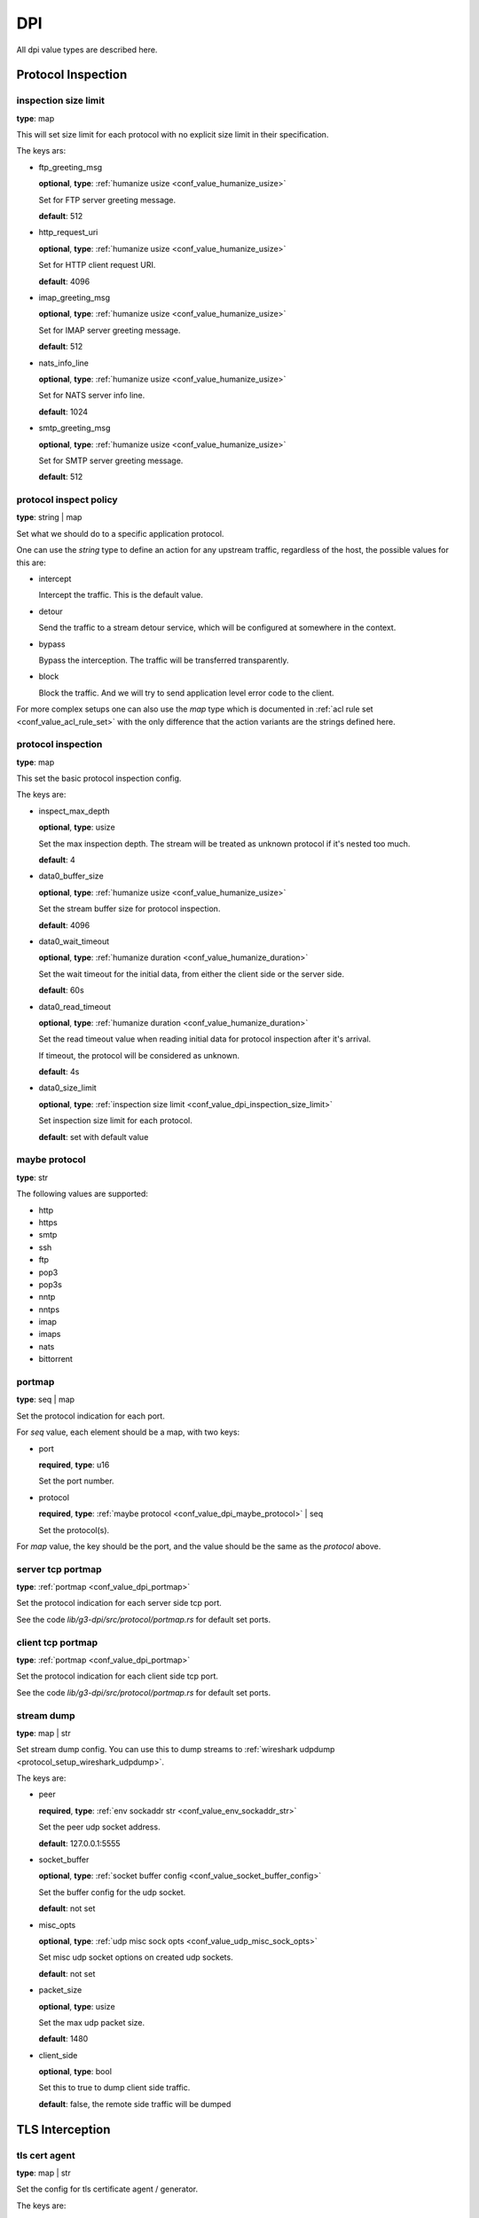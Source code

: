 .. _configure_dpi_value_types:

***
DPI
***

All dpi value types are described here.

Protocol Inspection
===================

.. _conf_value_dpi_inspection_size_limit:

inspection size limit
---------------------

**type**: map

This will set size limit for each protocol with no explicit size limit in their specification.

The keys ars:

* ftp_greeting_msg

  **optional**, **type**: :ref:`humanize usize <conf_value_humanize_usize>`

  Set for FTP server greeting message.

  **default**: 512

* http_request_uri

  **optional**, **type**: :ref:`humanize usize <conf_value_humanize_usize>`

  Set for HTTP client request URI.

  **default**: 4096

* imap_greeting_msg

  **optional**, **type**: :ref:`humanize usize <conf_value_humanize_usize>`

  Set for IMAP server greeting message.

  **default**: 512

* nats_info_line

  **optional**, **type**: :ref:`humanize usize <conf_value_humanize_usize>`

  Set for NATS server info line.

  **default**: 1024

* smtp_greeting_msg

  **optional**, **type**: :ref:`humanize usize <conf_value_humanize_usize>`

  Set for SMTP server greeting message.

  **default**: 512

  .. deprecated:: 1.9.0 not used anymore, the max SMTP reply line length should be 512

.. _conf_value_dpi_protocol_inspect_policy:

protocol inspect policy
-----------------------

**type**: string | map

Set what we should do to a specific application protocol.

One can use the *string* type to define an action for any upstream traffic, regardless of the host,
the possible values for this are:

- intercept

  Intercept the traffic. This is the default value.

- detour

  Send the traffic to a stream detour service, which will be configured at somewhere in the context.

- bypass

  Bypass the interception. The traffic will be transferred transparently.

- block

  Block the traffic. And we will try to send application level error code to the client.

For more complex setups one can also use the *map* type which
is documented in :ref:`acl rule set <conf_value_acl_rule_set>` with the only
difference that the action variants are the strings defined here.

.. versionadded:: 1.11.0

.. _conf_value_dpi_protocol_inspection:

protocol inspection
-------------------

**type**: map

This set the basic protocol inspection config.

The keys are:

* inspect_max_depth

  **optional**, **type**: usize

  Set the max inspection depth. The stream will be treated as unknown protocol if it's nested too much.

  **default**: 4

* data0_buffer_size

  **optional**, **type**: :ref:`humanize usize <conf_value_humanize_usize>`

  Set the stream buffer size for protocol inspection.

  **default**: 4096

* data0_wait_timeout

  **optional**, **type**: :ref:`humanize duration <conf_value_humanize_duration>`

  Set the wait timeout for the initial data, from either the client side or the server side.

  **default**: 60s

.. _conf_value_dpi_protocol_inspection_data0_read_timeout:

* data0_read_timeout

  **optional**, **type**: :ref:`humanize duration <conf_value_humanize_duration>`

  Set the read timeout value when reading initial data for protocol inspection after it's arrival.

  If timeout, the protocol will be considered as unknown.

  **default**: 4s

* data0_size_limit

  **optional**, **type**: :ref:`inspection size limit <conf_value_dpi_inspection_size_limit>`

  Set inspection size limit for each protocol.

  **default**: set with default value

.. _conf_value_dpi_maybe_protocol:

maybe protocol
--------------

**type**: str

The following values are supported:

* http
* https
* smtp
* ssh
* ftp
* pop3
* pop3s
* nntp
* nntps
* imap
* imaps
* nats
* bittorrent

.. _conf_value_dpi_portmap:

portmap
-------

**type**: seq | map

Set the protocol indication for each port.

For *seq* value, each element should be a map, with two keys:

* port

  **required**, **type**: u16

  Set the port number.

* protocol

  **required**, **type**: :ref:`maybe protocol <conf_value_dpi_maybe_protocol>` | seq

  Set the protocol(s).

For *map* value, the key should be the port, and the value should be the same as the *protocol* above.

.. _conf_value_dpi_server_tcp_portmap:

server tcp portmap
------------------

**type**: :ref:`portmap <conf_value_dpi_portmap>`

Set the protocol indication for each server side tcp port.

See the code `lib/g3-dpi/src/protocol/portmap.rs` for default set ports.

.. _conf_value_dpi_client_tcp_portmap:

client tcp portmap
------------------

**type**: :ref:`portmap <conf_value_dpi_portmap>`

Set the protocol indication for each client side tcp port.

See the code `lib/g3-dpi/src/protocol/portmap.rs` for default set ports.

.. _conf_value_dpi_stream_dump:

stream dump
-----------

**type**: map | str

Set stream dump config. You can use this to dump streams to :ref:`wireshark udpdump <protocol_setup_wireshark_udpdump>`.

The keys are:

* peer

  **required**, **type**: :ref:`env sockaddr str <conf_value_env_sockaddr_str>`

  Set the peer udp socket address.

  **default**: 127.0.0.1:5555

* socket_buffer

  **optional**, **type**: :ref:`socket buffer config <conf_value_socket_buffer_config>`

  Set the buffer config for the udp socket.

  **default**: not set

* misc_opts

  **optional**, **type**: :ref:`udp misc sock opts <conf_value_udp_misc_sock_opts>`

  Set misc udp socket options on created udp sockets.

  **default**: not set

* packet_size

  **optional**, **type**: usize

  Set the max udp packet size.

  **default**: 1480

* client_side

  **optional**, **type**: bool

  Set this to true to dump client side traffic.

  **default**: false, the remote side traffic will be dumped

  .. versionadded:: 1.9.7

TLS Interception
================

.. _conf_value_dpi_tls_cert_agent:

tls cert agent
--------------

**type**: map | str

Set the config for tls certificate agent / generator.

The keys are:

* query_peer_addr

  **optional**, **type**: :ref:`env sockaddr str <conf_value_env_sockaddr_str>`

  Set the peer udp socket address.

  **default**: 127.0.0.1:2999

* query_socket_buffer

  **optional**, **type**: :ref:`socket buffer config <conf_value_socket_buffer_config>`

  Set the socket buffer config for the socket to peer.

  **default**: not set

* query_wait_timeout

  **optional**, **type**: :ref:`humanize duration <conf_value_humanize_duration>`

  Set the timeout for the cache runtime to wait response from the query runtime.

  **default**: 4s

.. _conf_value_dpi_tls_cert_agent_protective_cache_ttl:

* protective_cache_ttl

  **optional**, **type**: u32

  Set the protective cache ttl for certificates returned by peer.

  **default**: 10

* maximum_cache_ttl

  **optional**, **type**: u32

  Set the maximum cache ttl for certificates returned by peer.

  **default**: 300

* cache_request_batch_count

  **optional**, **type**: usize

  Set the batch request count in cache runtime.

  **default**: 10

* cache_request_timeout

  **optional**, **type**: :ref:`humanize duration <conf_value_humanize_duration>`

  Set the request timeout for the caller.

  **default**: 4s

.. _conf_value_dpi_tls_cert_agent_cache_vanish_wait:

* cache_vanish_wait

  **optional**, **type**: :ref:`humanize duration <conf_value_humanize_duration>`

  Set the vanish time after the record is considered expired (not the certificate expire time).

  **default**: 300s

For *str* value, it will parsed as *query_peer_addr* and use default value for other fields.

.. versionchanged:: 1.7.11 allow str value

.. _conf_value_dpi_tls_interception_client:

tls interception client
-----------------------

**type**: map

Set the tls client config for tls interception.

The keys are:

* min_tls_version

  **optional**, **type**: :ref:`tls version <conf_value_tls_version>`

  Set the minimal TLS version to use.

  **default**: not set

  .. versionadded:: 1.9.9

* max_tls_version

  **optional**, **type**: :ref:`tls version <conf_value_tls_version>`

  Set the maximum TLS version to use.

  **default**: not set

  .. versionadded:: 1.9.9

* ca_certificate

  **optional**, **type**: :ref:`tls certificates <conf_value_tls_certificates>`

  Add CA certificate for certificate verification of the upstream server.

  **default**: not set

* no_default_ca_certificate

  **optional**, **type**: false

  Set if we should not load the system default CA certificates.

  **default**: false

* handshake_timeout

  **optional**, **type**: :ref:`humanize duration <conf_value_humanize_duration>`

  Set the timeout for upstream tls handshake.

  **default**: 10s

* no_session_cache

  **optional**, **type**: bool

  Set if we should disable tls session cache.

  **default**: false

* session_cache_lru_max_sites

  **optional**, **type**: usize

  Set how many LRU sites should have cached sessions.

  **default**: 128

* session_cache_each_capacity

  **optional**, **type**: usize

  Set how many sessions should be kept for each site.

  **default**: 16

* supported_groups

  **optional**, **type**: str

  Set the supported elliptic curve groups.

  **default**: not set

  .. versionadded:: 1.7.35

* use_ocsp_stapling

  **optional**, **type**: bool

  Set this to true to request a stapled OCSP response from the server.

  Verify of this response is still not implemented.

  **default**: false

  .. versionadded:: 1.7.35

* enable_sct

  **optional**, **type**: bool

  Enable the processing of signed certificate timestamps (SCTs) for OpenSSL, or enables SCT requests for BoringSSL.

  Verify of this response is still not implemented for BoringSSL variants.

  **default**: not set, the default value may vary between different OpenSSL variants

  .. versionadded:: 1.7.35

* enable_grease

  **optional**, **type**: bool

  Enable GREASE. See `RFC 8701`_.

  **default**: not set, the default value may vary between different OpenSSL variants

  .. versionadded:: 1.7.35

  .. _RFC 8701: https://datatracker.ietf.org/doc/rfc8701/

* permute_extensions

  **optional**, **type**: bool

  Whether to permute TLS extensions.

  **default**: not set, the default value may vary between different OpenSSL variants

  .. versionadded:: 1.7.36

.. _conf_value_dpi_tls_interception_server:

tls interception server
-----------------------

.. versionadded:: 1.7.36

**type**: map

Set the tls server config for tls interception.

The keys are:

* accept_timeout

  **optional**, **type**: :ref:`humanize duration <conf_value_humanize_duration>`

  Set the timeout for client tls handshake.

  This timeout value is also used for accepting the initial ClientHello message.

  **default**: 10s, **alias**: handshake_timeout

HTTP Interception
=================

.. _conf_value_dpi_h1_interception:

h1 interception
---------------

**type**: map

Set the config for HTTP 1.x interception.

The keys are:

* pipeline_size

  **optional**, **type**: usize

  Set the pipeline size.

  **default**: 10

* pipeline_read_idle_timeout

  **optional**, **type**: :ref:`humanize duration <conf_value_humanize_duration>`

  Set the idle timeout of the client side IDLE http connections.

  **default**: 5min

* req_header_recv_timeout

  **optional**, **type**: :ref:`humanize duration <conf_value_humanize_duration>`

  Set the max time to wait a full request header after the client connection become readable.

  **default**: 30s

* rsp_header_recv_timeout

  **optional**, **type**: :ref:`humanize duration <conf_value_humanize_duration>`

  Set the max time duration after the full request sent and before receive of the whole response header.

  **default**: 60s

* req_header_max_size

  **optional**, **type**: :ref:`humanize usize <conf_value_humanize_usize>`

  Set the max request header size.

  **default**: 64KiB

* rsp_header_max_size

  **optional**, **type**: :ref:`humanize usize <conf_value_humanize_usize>`

  Set the max response header size.

  **default**: 64KiB

* body_line_max_length

  **optional**, **type**: int

  Set the max line length for lines (trailer and chunk size) in http body.

  **default**: 8192

* steal_forwarded_for

  **optional**, **type**: bool

  Set if we should delete the *Forwarded* and *X-Forwarded-For* headers from the client's intercepted transparent request.

  **default**: false

  .. versionadded:: 1.9.2

.. _conf_value_dpi_h2_interception:

h2 interception
---------------

**type**: map

Set the config for HTTP 2.0 interception.

The keys are:

* max_header_list_size

  **optional**, **type**: :ref:`humanize u32 <conf_value_humanize_u32>`

  Set the max header size.

  **default**: 64KiB

* max_concurrent_streams

  **optional**, **type**: u32

  Set the max concurrent stream for each http2 connection.

  **default**: 16

* max_frame_size

  **optional**, **type**: :ref:`humanize u32 <conf_value_humanize_u32>`

  Set the max frame size.

  **default**: 1MiB

* max_send_buffer_size

  **optional**, **type**: :ref:`humanize usize <conf_value_humanize_usize>`

  Set the max send buffer size.

  **default**: 16MiB

* disable_upstream_push

  **optional**, **type**: bool

  Set if we should disable server push.

  **default**: false

* upstream_handshake_timeout

  **optional**, **type**: :ref:`humanize duration <conf_value_humanize_duration>`

  Set the http2 handshake timeout to upstream.

  **default**: 10s

* upstream_stream_open_timeout

  **optional**, **type**: :ref:`humanize duration <conf_value_humanize_duration>`

  Set the upstream stream open timeout.

  **default**: 10s

* client_handshake_timeout

  **optional**, **type**: :ref:`humanize duration <conf_value_humanize_duration>`

  Set the http2 handshake timeout to client.

  **default**: 4s

* rsp_header_recv_timeout

  **optional**, **type**: :ref:`humanize duration <conf_value_humanize_duration>`

  Set the max time duration after the full request sent and before receive of the whole response header.

  **default**: 60s

* silent_drop_expect_header

  **optional**, **type**: bool

  Set if we should drop the *Expect* http header silently.
  If not set, a *417 Expectation Failed* response will be sent to client.

.. _conf_value_dpi_smtp_interception:

smtp interception
-----------------

* greeting_timeout

  **optional**, **type**: :ref:`humanize duration <conf_value_humanize_duration>`

  Set the timeout value for the forward of the upstream SMTP Greeting message.

  **default**: 5min

* quit_wait_timeout

  **optional**, **type**: :ref:`humanize duration <conf_value_humanize_duration>`

  Set the timeout value for the forward of the upstream QUIT response.

  **default**: 60s

* command_wait_timeout

  **optional**, **type**: :ref:`humanize duration <conf_value_humanize_duration>`

  Set the timeout value for the wait of the next client SMTP command.

  **default**: 5min

* response_wait_timeout

  **optional**, **type**: :ref:`humanize duration <conf_value_humanize_duration>`

  Set the timeout value for the wait of the most of upstream SMTP command response.

  **default**: 5min

* data_initiation_timeout

  **optional**, **type**: :ref:`humanize duration <conf_value_humanize_duration>`

  Set the timeout value for the initial confirm response to DATA command from upstream.

  **default**: 2min

* data_termination_timeout

  **optional**, **type**: :ref:`humanize duration <conf_value_humanize_duration>`

  Set the timeout value for the final status response to DATA command from upstream.

  **default**: 10min

* allow_on_demand_mail_relay

  **optional**, **type**: bool

  Set whether we should enable `rfc2645 ODMR`_ protocol support.

  .. note:: Interception for the SMTP connection inside ODMR is currently not supported.

  **default**: false

* allow_data_chunking

  **optional**, **type**: bool

  Set whether we should enable `rfc3030 BDAT`_ command support.

  .. note:: ICAP integration is not available currently.

  **default**: false

* allow_burl_data

  **optional**, **type**: bool

  Set whether we should enable `rfc4468 BURL`_ command support.

  .. note:: ICAP integration is not available currently.

  **default**: false

.. _rfc2645 ODMR: https://datatracker.ietf.org/doc/html/rfc2645
.. _rfc3030 BDAT: https://datatracker.ietf.org/doc/html/rfc3030
.. _rfc4468 BURL: https://datatracker.ietf.org/doc/html/rfc4468

.. versionadded:: 1.9.2

.. _conf_value_dpi_imap_interception:

imap interception
-----------------

* greeting_timeout

  **optional**, **type**: :ref:`humanize duration <conf_value_humanize_duration>`

  Set the timeout value for the forward of the upstream IMAP Greeting message.

  **default**: 5min

* authenticate_timeout

  **optional**, **type**: :ref:`humanize duration <conf_value_humanize_duration>`

  Set the total time to wait before the connection enter authenticated state.

  **default**: 5min

* logout_wait_timeout

  **optional**, **type**: :ref:`humanize duration <conf_value_humanize_duration>`

  Set the timeout value for the forward of the upstream LOGOUT response.

  **default**: 10s

* command_line_max_size

  **optional**, **type**: usize

  Set the max size for a single IMAP command line.

  **default**: 4096

* response_line_max_size

  **optional**, **type**: usize

  Set the max size for a single IMAP response line.

  **default**: 4096

* forward_max_idle_count

  **optional**, **type**: i32

  Set the max IDLE count allowed when forwarding IMAP command/response lines, including IMAP IDLE state.

  The IDLE check interval will be :ref:`task_idle_check_duration <conf_server_common_task_idle_check_duration>`.

  **default**: 6

* transfer_max_idle_count

  **optional**, **type**: i32

  Set the max IDLE count allowed when transferring IMAP command/response literal data.

  The IDLE check interval will be :ref:`task_idle_check_duration <conf_server_common_task_idle_check_duration>`.

  **default**: 1

.. versionadded:: 1.9.7
